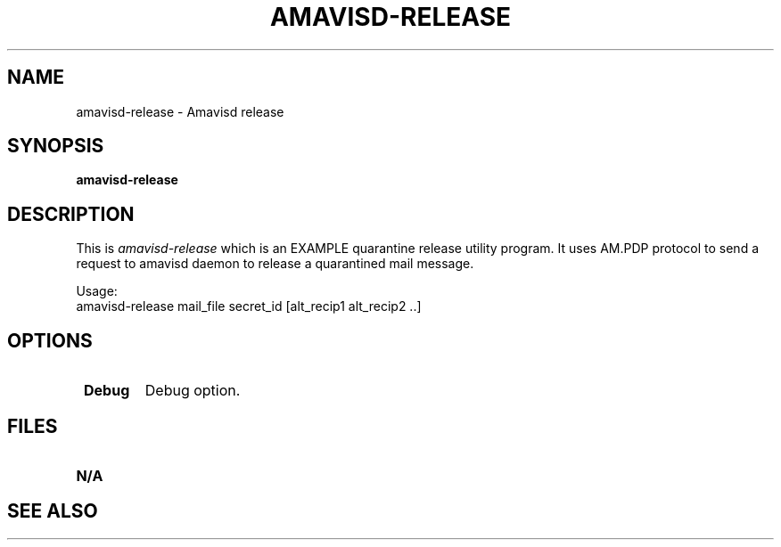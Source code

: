 .\" -*- nroff -*-
.TH AMAVISD-RELEASE 8 amavisd-release
.\" 
.\" # This is amavisd-release, an EXAMPLE quarantine release utility program.
.\" # It uses AM.PDP protocol to send a request to amavisd daemon to release
.\" # a quarantined mail message.
.\" #
.\" # Usage:
.\" #   amavisd-release mail_file secret_id [alt_recip1 alt_recip2 ..]
.\" #
.\" # To be placed in amavisd.conf:
.\" #   $interface_policy{'SOCK'} = 'AM.PDP';
.\" #   $policy_bank{'AM.PDP'} = {protocol=>'AM.PDP'};
.\" #   $unix_socketname='/var/amavis/amavisd.sock';
.\" #or:
.\" #   $interface_policy{'9998'} = 'AM.PDP';
.\" #   $policy_bank{'AM.PDP'} = {protocol=>'AM.PDP'};
.\" #   $inet_socket_port = [10024,9998];
.\" #
.\" # To obtain secret_id and quar_type belonging to some mail_id:
.\" # $ mysql mail_log -e \
.\" #   'select secret_id,quar_type,content from msgs where mail_id="W+7uJyXUjw32"'
.\" #
.\" # If secret_id is not available, administrator may choose to skip checking
.\" # of secret_id in the amavisd daemon by setting a configuration variable
.\" # $auth_required_release to false (it defaults to true). If the release
.\" # client program specifies a nonempty secret_id in the request, the secret_id
.\" # will be validated and a request will fail if not valid, regardless of the
.\" # setting of $auth_required_release. Turning off a requirement for a valid
.\" # secret_id widens the right to release to anyone who can connect to amavisd
.\" # socket (Unix or inet). Access to the socket therefore needs to be restricted
.\" # using socket protection (unix socket) or @inet_acl (for inet socket).
.\" #
.\" # Author: Mark Martinec <mark.martinec@ijs.si>
.\" # Copyright (C) 2004  Mark Martinec,  All Rights Reserved.
.\" #
.\" # Redistribution and use in source and binary forms, with or without
.\" # modification, are permitted provided that the following conditions are met:
.\" #
.\" # * Redistributions of source code must retain the above copyright notice,
.\" #   this list of conditions and the following disclaimer.
.\" # * Redistributions in binary form must reproduce the above copyright notice,
.\" #   this list of conditions and the following disclaimer in the documentation
.\" #   and/or other materials provided with the distribution.
.\" # * Neither the name of the author, nor the name of the "Jozef Stefan"
.\" #   Institute, nor the names of contributors may be used to endorse or
.\" #   promote products derived from this software without specific prior
.\" #   written permission.
.\" #
.\" # THIS SOFTWARE IS PROVIDED BY THE COPYRIGHT HOLDERS AND CONTRIBUTORS
.\" # "AS IS" AND ANY EXPRESS OR IMPLIED WARRANTIES, INCLUDING, BUT NOT
.\" # LIMITED TO, THE IMPLIED WARRANTIES OF MERCHANTABILITY AND FITNESS FOR A
.\" # PARTICULAR PURPOSE ARE DISCLAIMED. IN NO EVENT SHALL THE COPYRIGHT OWNER
.\" # OR CONTRIBUTORS BE LIABLE FOR ANY DIRECT, INDIRECT, INCIDENTAL, SPECIAL,
.\" # EXEMPLARY, OR CONSEQUENTIAL DAMAGES (INCLUDING, BUT NOT LIMITED TO,
.\" # PROCUREMENT OF SUBSTITUTE GOODS OR SERVICES; LOSS OF USE, DATA, OR PROFITS;
.\" # OR BUSINESS INTERRUPTION) HOWEVER CAUSED AND ON ANY THEORY OF LIABILITY,
.\" # WHETHER IN CONTRACT, STRICT LIABILITY, OR TORT (INCLUDING NEGLIGENCE OR
.\" # OTHERWISE) ARISING IN ANY WAY OUT OF THE USE OF THIS SOFTWARE, EVEN IF
.\" # ADVISED OF THE POSSIBILITY OF SUCH DAMAGE.
.\" #
.\" #(the license above is the new BSD license, and pertains to this program only)
.\" #
.\" # Patches and problem reports are welcome.
.\" # The latest version of this program is available at:
.\" #   http://www.ijs.si/software/amavisd/
.\" 
.\" $Id: amavisd-release.8,v 1.1 2006/07/19 22:29:05 dasenbro Exp $
.SH NAME
amavisd-release \- Amavisd release
.SH SYNOPSIS
.B amavisd-release
.SH DESCRIPTION
This is
.I amavisd-release
which is an EXAMPLE quarantine release utility program.  It uses AM.PDP protocol
to send a request to amavisd daemon to release a quarantined mail message.

Usage:
   amavisd-release mail_file secret_id [alt_recip1 alt_recip2 ..]
.PP
.SH OPTIONS
.TP
.BI " Debug"
Debug option.
.SH FILES
.TP
.B N/A
.SH SEE ALSO
.PP
\fB\fR
